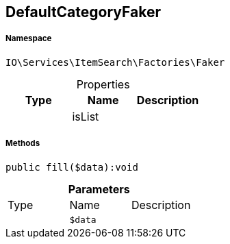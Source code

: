 :table-caption!:
:example-caption!:
:source-highlighter: prettify
:sectids!:
[[io__defaultcategoryfaker]]
== DefaultCategoryFaker





===== Namespace

`IO\Services\ItemSearch\Factories\Faker`





.Properties
|===
|Type |Name |Description

|
    |isList
    |
|===


===== Methods

[source%nowrap, php]
----

public fill($data):void

----

    







.*Parameters*
|===
|Type |Name |Description
|
a|`$data`
|
|===


